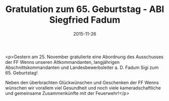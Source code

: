 #+TITLE: Gratulation zum 65. Geburtstag - ABI Siegfried Fadum
#+DATE: 2015-11-26
#+FACEBOOK_URL: https://facebook.com/ffwenns/posts/997665840308541

<p>Gestern am 25. November gratulierte eine Abordnung des Ausschusses der FF Wenns unseren Altkommandanten, langjährigen Abschnittskommandanten und Landesbewerbsleiter a. D. Fadum Sigi zum 65. Geburtstag!

Neben den überbrachten Glückwünschen und Geschenken der FF Wenns wünschen wir vorallem viel Gesundheit und noch viele kameradschaftliche und gemeinsame Zusammenkünfte mit der Feuerwehr!</p>
